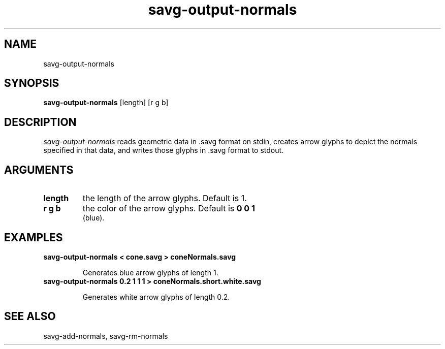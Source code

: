 .TH savg-output-normals  1 "January 2009" "NIST/MCSD/SAVG" 
.SH NAME
savg-output-normals

.SH SYNOPSIS
.B savg-output-normals
[length] [r g b] 

.SH DESCRIPTION
.I savg-output-normals
reads geometric data in .savg format on stdin, creates arrow glyphs to 
depict the normals specified in that data, and writes those glyphs 
in .savg format to stdout.







.SH ARGUMENTS


.TP
.B length
the length of the arrow glyphs.  Default is 1.

.TP
.B r g b
the color of the arrow glyphs. Default is 
.B 0 0 1
 (blue).




.SH EXAMPLES

.TP
.B savg-output-normals < cone.savg >  coneNormals.savg

Generates blue arrow glyphs of length 1.



.TP
.B savg-output-normals 0.2  1 1 1  >  coneNormals.short.white.savg

Generates white arrow glyphs of length 0.2.



.SH SEE ALSO
savg-add-normals, savg-rm-normals

